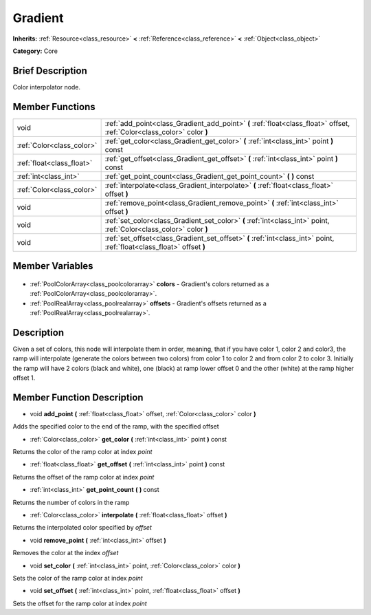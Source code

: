 .. Generated automatically by doc/tools/makerst.py in Godot's source tree.
.. DO NOT EDIT THIS FILE, but the Gradient.xml source instead.
.. The source is found in doc/classes or modules/<name>/doc_classes.

.. _class_Gradient:

Gradient
========

**Inherits:** :ref:`Resource<class_resource>` **<** :ref:`Reference<class_reference>` **<** :ref:`Object<class_object>`

**Category:** Core

Brief Description
-----------------

Color interpolator node.

Member Functions
----------------

+----------------------------+--------------------------------------------------------------------------------------------------------------------------+
| void                       | :ref:`add_point<class_Gradient_add_point>` **(** :ref:`float<class_float>` offset, :ref:`Color<class_color>` color **)** |
+----------------------------+--------------------------------------------------------------------------------------------------------------------------+
| :ref:`Color<class_color>`  | :ref:`get_color<class_Gradient_get_color>` **(** :ref:`int<class_int>` point **)** const                                 |
+----------------------------+--------------------------------------------------------------------------------------------------------------------------+
| :ref:`float<class_float>`  | :ref:`get_offset<class_Gradient_get_offset>` **(** :ref:`int<class_int>` point **)** const                               |
+----------------------------+--------------------------------------------------------------------------------------------------------------------------+
| :ref:`int<class_int>`      | :ref:`get_point_count<class_Gradient_get_point_count>` **(** **)** const                                                 |
+----------------------------+--------------------------------------------------------------------------------------------------------------------------+
| :ref:`Color<class_color>`  | :ref:`interpolate<class_Gradient_interpolate>` **(** :ref:`float<class_float>` offset **)**                              |
+----------------------------+--------------------------------------------------------------------------------------------------------------------------+
| void                       | :ref:`remove_point<class_Gradient_remove_point>` **(** :ref:`int<class_int>` offset **)**                                |
+----------------------------+--------------------------------------------------------------------------------------------------------------------------+
| void                       | :ref:`set_color<class_Gradient_set_color>` **(** :ref:`int<class_int>` point, :ref:`Color<class_color>` color **)**      |
+----------------------------+--------------------------------------------------------------------------------------------------------------------------+
| void                       | :ref:`set_offset<class_Gradient_set_offset>` **(** :ref:`int<class_int>` point, :ref:`float<class_float>` offset **)**   |
+----------------------------+--------------------------------------------------------------------------------------------------------------------------+

Member Variables
----------------

  .. _class_Gradient_colors:

- :ref:`PoolColorArray<class_poolcolorarray>` **colors** - Gradient's colors returned as a :ref:`PoolColorArray<class_poolcolorarray>`.

  .. _class_Gradient_offsets:

- :ref:`PoolRealArray<class_poolrealarray>` **offsets** - Gradient's offsets returned as a :ref:`PoolRealArray<class_poolrealarray>`.


Description
-----------

Given a set of colors, this node will interpolate them in order, meaning, that if you have color 1, color 2 and color3, the ramp will interpolate (generate the colors between two colors) from color 1 to color 2 and from color 2 to color 3. Initially the ramp will have 2 colors (black and white), one (black) at ramp lower offset 0 and the other (white) at the ramp higher offset 1.

Member Function Description
---------------------------

.. _class_Gradient_add_point:

- void **add_point** **(** :ref:`float<class_float>` offset, :ref:`Color<class_color>` color **)**

Adds the specified color to the end of the ramp, with the specified offset

.. _class_Gradient_get_color:

- :ref:`Color<class_color>` **get_color** **(** :ref:`int<class_int>` point **)** const

Returns the color of the ramp color at index *point*

.. _class_Gradient_get_offset:

- :ref:`float<class_float>` **get_offset** **(** :ref:`int<class_int>` point **)** const

Returns the offset of the ramp color at index *point*

.. _class_Gradient_get_point_count:

- :ref:`int<class_int>` **get_point_count** **(** **)** const

Returns the number of colors in the ramp

.. _class_Gradient_interpolate:

- :ref:`Color<class_color>` **interpolate** **(** :ref:`float<class_float>` offset **)**

Returns the interpolated color specified by *offset*

.. _class_Gradient_remove_point:

- void **remove_point** **(** :ref:`int<class_int>` offset **)**

Removes the color at the index *offset*

.. _class_Gradient_set_color:

- void **set_color** **(** :ref:`int<class_int>` point, :ref:`Color<class_color>` color **)**

Sets the color of the ramp color at index *point*

.. _class_Gradient_set_offset:

- void **set_offset** **(** :ref:`int<class_int>` point, :ref:`float<class_float>` offset **)**

Sets the offset for the ramp color at index *point*


